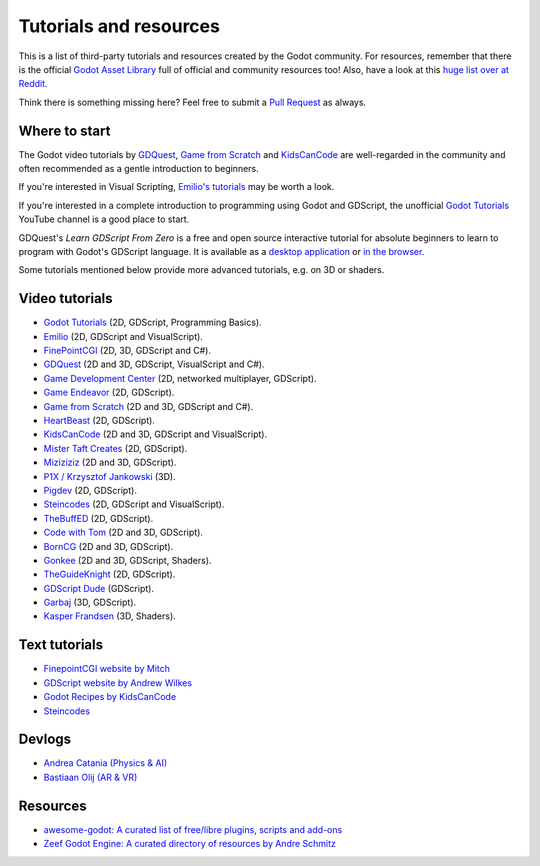 .. _doc_community_tutorials:

Tutorials and resources
=======================

This is a list of third-party tutorials and resources created by the Godot community. For resources, remember that there is the official `Godot Asset Library <https://godotengine.org/asset-library/asset>`_ full of official and community resources too! Also, have a look at this `huge list over at Reddit <https://www.reddit.com/r/godot/comments/an0iq5/godot_tutorials_list_of_video_and_written/>`_.

Think there is something missing here? Feel free to submit a `Pull Request <https://github.com/godotengine/godot-docs/blob/master/community/tutorials.rst>`_ as always.

Where to start
--------------

The Godot video tutorials by `GDQuest <https://www.youtube.com/channel/UCxboW7x0jZqFdvMdCFKTMsQ/playlists>`_, `Game from Scratch <https://www.youtube.com/watch?v=iDEcP8Mc-7s&list=PLS9MbmO_ssyDk79j9ewONxV88fD5e_o5d>`_ and `KidsCanCode <https://www.youtube.com/channel/UCNaPQ5uLX5iIEHUCLmfAgKg/playlists>`_ are well-regarded in the community and often recommended as a gentle introduction to beginners.

If you're interested in Visual Scripting, `Emilio's tutorials <https://www.youtube.com/channel/UC9DR22-qohBDtZ74R3FxOZg>`_ may be worth a look.

If you're interested in a complete introduction to programming using Godot and GDScript, the unofficial `Godot Tutorials <https://www.youtube.com/channel/UCnr9ojBEQGgwbcKsZC-2rIg>`_ YouTube channel is a good place to start.

GDQuest's *Learn GDScript From Zero* is a free and open source interactive tutorial for absolute beginners to learn to program with Godot's GDScript language. It is available as a `desktop application <https://gdquest.itch.io/learn-godot-gdscript>`_  or `in the browser <https://gdquest.github.io/learn-gdscript>`_.

Some tutorials mentioned below provide more advanced tutorials, e.g. on 3D or shaders.

Video tutorials
---------------

- `Godot Tutorials <https://www.youtube.com/channel/UCnr9ojBEQGgwbcKsZC-2rIg>`_ (2D, GDScript, Programming Basics).
- `Emilio <https://www.youtube.com/channel/UC9DR22-qohBDtZ74R3FxOZg>`_ (2D, GDScript and VisualScript).
- `FinePointCGI <https://www.youtube.com/channel/UCSojAWUnEUTUcdA9iJ6bryQ>`_ (2D, 3D, GDScript and C#).
- `GDQuest <https://www.youtube.com/channel/UCxboW7x0jZqFdvMdCFKTMsQ/playlists>`_ (2D and 3D, GDScript, VisualScript and C#).
- `Game Development Center <https://www.youtube.com/c/GameDevelopmentCenter>`_ (2D, networked multiplayer, GDScript).
- `Game Endeavor <https://www.youtube.com/channel/UCLweX1UtQjRjj7rs_0XQ2Eg/videos>`_ (2D, GDScript).
- `Game from Scratch <https://www.youtube.com/watch?v=iDEcP8Mc-7s&list=PLS9MbmO_ssyDk79j9ewONxV88fD5e_o5d>`_ (2D and 3D, GDScript and C#).
- `HeartBeast <https://www.youtube.com/watch?v=wETY5_9kFtA&list=PL9FzW-m48fn2jlBu_0DRh7PvAt-GULEmd>`_ (2D, GDScript).
- `KidsCanCode <https://www.youtube.com/channel/UCNaPQ5uLX5iIEHUCLmfAgKg/playlists>`__ (2D and 3D, GDScript and VisualScript).
- `Mister Taft Creates <https://www.youtube.com/playlist?list=PL4vbr3u7UKWqwQlvwvgNcgDL1p_3hcNn2>`_ (2D, GDScript).
- `Miziziziz <https://www.youtube.com/playlist?list=PLmugv6_kd0qN6AyjG245_Pdak4MXKUx88>`_ (2D and 3D, GDScript).
- `P1X / Krzysztof Jankowski <https://www.youtube.com/playlist?list=PLvDk7UKhld4xGPovdB4IFtAHYMYjx_-3K>`_ (3D).
- `Pigdev <https://www.youtube.com/playlist?list=PLPMN4vCRFdordS3E-3zi0Hdh7pAsbWQ6a>`_ (2D, GDScript).
- `Steincodes <https://www.youtube.com/c/steincodes/playlists>`__ (2D, GDScript and VisualScript).
- `TheBuffED <https://www.youtube.com/watch?v=ygGaN1EOQEA&list=PLvN5Z3tTxXEDfQkt4Frg6ALirespSwZd7>`_ (2D, GDScript).
- `Code with Tom <https://www.youtube.com/playlist?list=PLiUQR4U_J9ec0k91iHPme_qtfS1nrWF3W>`_ (2D and 3D, GDScript).
- `BornCG <https://www.youtube.com/playlist?list=PLda3VoSoc_TSBBOBYwcmlamF1UrjVtccZ>`_ (2D and 3D, GDScript).
- `Gonkee <https://www.youtube.com/channel/UCJqCPFHdbc6443G3Sz6VYDw>`_ (2D and 3D, GDScript, Shaders).
- `TheGuideKnight <https://www.youtube.com/playlist?list=PLYcTJBw32KtX2fvOdtO_fS3Nd6sxM71tn>`_ (2D, GDScript).
- `GDScript Dude <https://www.youtube.com/channel/UCQs0i6vKISElM6mh7OzLouQ>`_ (GDScript).
- `Garbaj <https://www.youtube.com/c/Garbaj/>`_ (3D, GDScript).
- `Kasper Frandsen <https://www.youtube.com/c/KasperFrandsen/>`_ (3D, Shaders).

Text tutorials
--------------

- `FinepointCGI website by Mitch <http://finepointcgi.io/>`__
- `GDScript website by Andrew Wilkes <https://gdscript.com>`__
- `Godot Recipes by KidsCanCode <http://godotrecipes.com/>`__
- `Steincodes <https://steincodes.tumblr.com>`__

Devlogs
-------

- `Andrea Catania (Physics & AI) <https://www.youtube.com/channel/UCm4RuvYtgpgFDTCgaEUT5uQ/videos>`_
- `Bastiaan Olij (AR & VR) <https://www.youtube.com/channel/UCrbLJYzJjDf2p-vJC011lYw/videos>`_

Resources
---------

- `awesome-godot: A curated list of free/libre plugins, scripts and add-ons <https://github.com/godotengine/awesome-godot>`_
- `Zeef Godot Engine: A curated directory of resources by Andre Schmitz <https://godot-engine.zeef.com/andre.antonio.schmitz>`_

